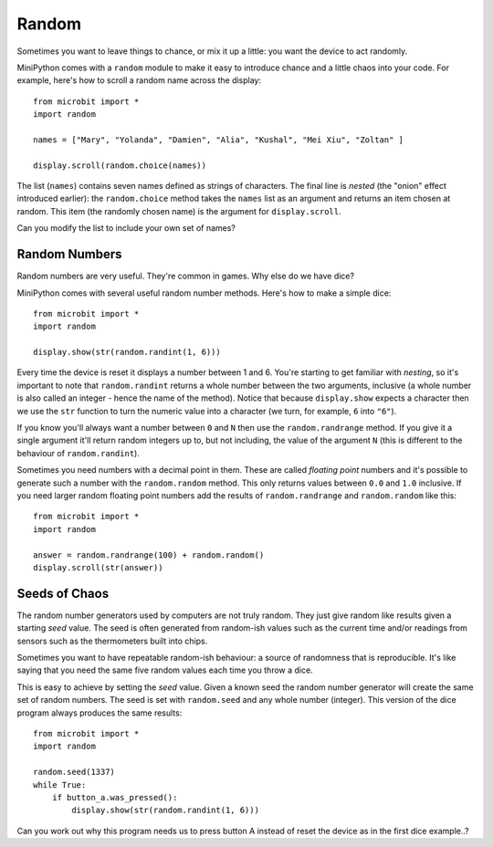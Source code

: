 Random
------

Sometimes you want to leave things to chance, or mix it up a little: you want
the device to act randomly.

MiniPython comes with a ``random`` module to make it easy to introduce chance
and a little chaos into your code. For example, here's how to scroll a random
name across the display::

    from microbit import *
    import random

    names = ["Mary", "Yolanda", "Damien", "Alia", "Kushal", "Mei Xiu", "Zoltan" ]

    display.scroll(random.choice(names))

The list (``names``) contains seven names defined as strings of characters.
The final line is *nested* (the "onion" effect introduced earlier): the
``random.choice`` method takes the ``names`` list as an argument and returns
an item chosen at random. This item (the randomly chosen name) is the argument
for ``display.scroll``.

Can you modify the list to include your own set of names?

Random Numbers
++++++++++++++

Random numbers are very useful. They're common in games. Why else do we have
dice?

MiniPython comes with several useful random number methods. Here's how to
make a simple dice::

    from microbit import *
    import random

    display.show(str(random.randint(1, 6)))

Every time the device is reset it displays a number between 1 and 6. You're
starting to get familiar with *nesting*, so it's important to note that
``random.randint`` returns a whole number between the two arguments, inclusive
(a whole number is also called an integer - hence the name of the method).
Notice that because ``display.show`` expects a character then we use the
``str`` function to turn the numeric value into a character (we turn, for
example, ``6`` into ``"6"``).

If you know you'll always want a number between ``0`` and ``N`` then use the
``random.randrange`` method. If you give it a single argument it'll return
random integers up to, but not including, the value of the argument ``N``
(this is different to the behaviour of ``random.randint``).

Sometimes you need numbers with a decimal point in them. These are called
*floating point* numbers and it's possible to generate such a number with the
``random.random`` method. This only returns values between ``0.0`` and ``1.0``
inclusive. If you need larger random floating point numbers add the results
of ``random.randrange`` and ``random.random`` like this::

    from microbit import *
    import random

    answer = random.randrange(100) + random.random()
    display.scroll(str(answer))

Seeds of Chaos
++++++++++++++

The random number generators used by computers are not truly random. They just
give random like results given a starting *seed* value. The seed is often
generated from random-ish values such as the current time and/or readings from
sensors such as the thermometers built into chips.

Sometimes you want to have repeatable random-ish behaviour: a source of
randomness that is reproducible. It's like saying that you need the same five
random values each time you throw a dice.

This is easy to achieve by setting the *seed* value. Given a known seed the
random number generator will create the same set of random numbers. The seed is
set with ``random.seed`` and any whole number (integer). This version of the
dice program always produces the same results::

    from microbit import *
    import random

    random.seed(1337)
    while True:
        if button_a.was_pressed():
            display.show(str(random.randint(1, 6)))

Can you work out why this program needs us to press button A instead of reset
the device as in the first dice example..?

